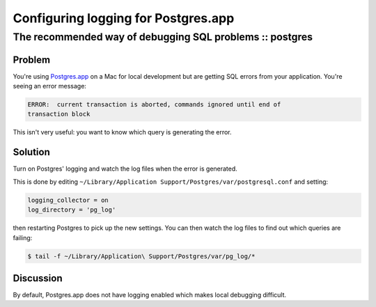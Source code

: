====================================
Configuring logging for Postgres.app
====================================
---------------------------------------------------------
The recommended way of debugging SQL problems :: postgres
---------------------------------------------------------

Problem
-------

You're using Postgres.app_ on a Mac for local development but are getting SQL
errors from your application.  You're seeing an error message:

.. sourcecode:: bash

    ERROR:  current transaction is aborted, commands ignored until end of
    transaction block

.. _Postgres.app: http://postgresapp.com/

This isn't very useful: you want to know which query is generating the error.

Solution
--------

Turn on Postgres' logging and watch the log files when the error is generated.   

This is done by editing ``~/Library/Application Support/Postgres/var/postgresql.conf`` and setting:

.. sourcecode:: conf

    logging_collector = on
    log_directory = 'pg_log'

then restarting Postgres to pick up the new settings.  You can then watch the
log files to find out which queries are failing:

.. sourcecode:: bash

    $ tail -f ~/Library/Application\ Support/Postgres/var/pg_log/*

Discussion
----------

By default, Postgres.app does not have logging enabled which makes local
debugging difficult.  
